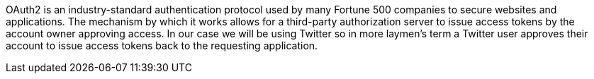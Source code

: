 OAuth2 is an industry-standard authentication protocol used by many Fortune 500 companies to secure websites and applications.
The mechanism by which it works allows for a third-party authorization server to issue access tokens by the account owner
approving access. In our case we will be using Twitter so in more laymen's term a Twitter user approves their account to
issue access tokens back to the requesting application.